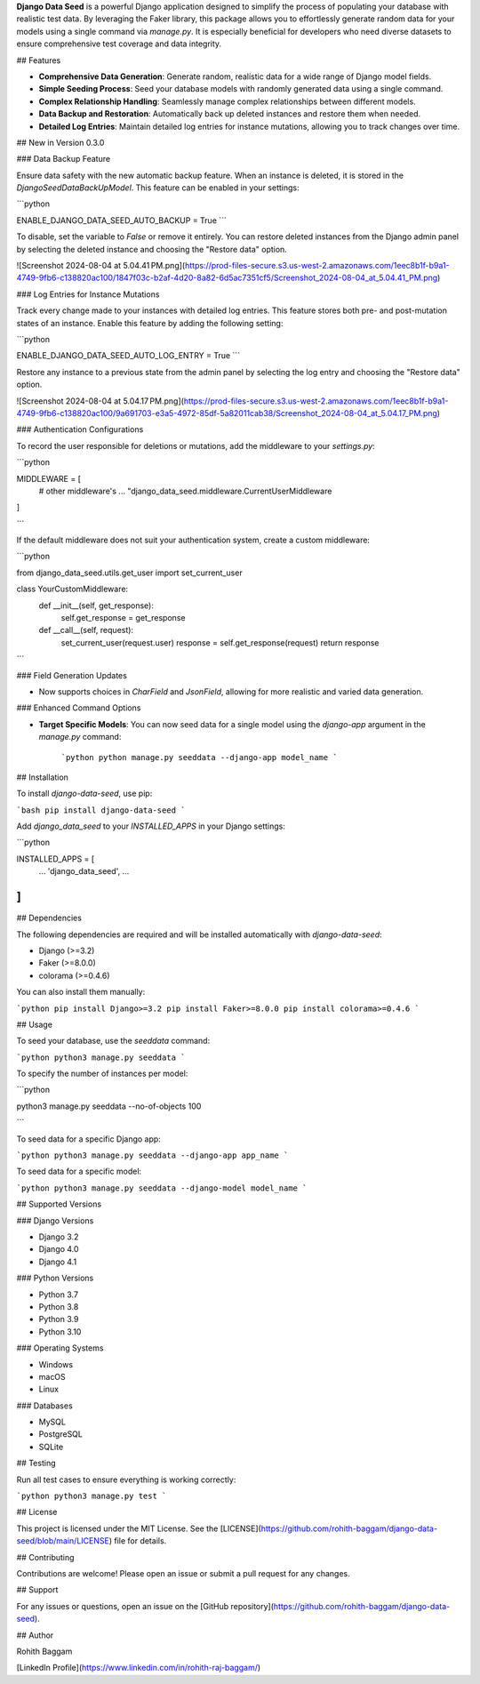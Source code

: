 **Django Data Seed** is a powerful Django application designed to simplify the process of populating your database with realistic test data. By leveraging the Faker library, this package allows you to effortlessly generate random data for your models using a single command via `manage.py`. It is especially beneficial for developers who need diverse datasets to ensure comprehensive test coverage and data integrity.

## Features

- **Comprehensive Data Generation**: Generate random, realistic data for a wide range of Django model fields.
- **Simple Seeding Process**: Seed your database models with randomly generated data using a single command.
- **Complex Relationship Handling**: Seamlessly manage complex relationships between different models.
- **Data Backup and Restoration**: Automatically back up deleted instances and restore them when needed.
- **Detailed Log Entries**: Maintain detailed log entries for instance mutations, allowing you to track changes over time.

## New in Version 0.3.0

### Data Backup Feature

Ensure data safety with the new automatic backup feature. When an instance is deleted, it is stored in the `DjangoSeedDataBackUpModel`. This feature can be enabled in your settings:

```python

ENABLE_DJANGO_DATA_SEED_AUTO_BACKUP = True
```

To disable, set the variable to `False` or remove it entirely. You can restore deleted instances from the Django admin panel by selecting the deleted instance and choosing the "Restore data" option.

![Screenshot 2024-08-04 at 5.04.41 PM.png](https://prod-files-secure.s3.us-west-2.amazonaws.com/1eec8b1f-b9a1-4749-9fb6-c138820ac100/1847f03c-b2af-4d20-8a82-6d5ac7351cf5/Screenshot_2024-08-04_at_5.04.41_PM.png)

### Log Entries for Instance Mutations

Track every change made to your instances with detailed log entries. This feature stores both pre- and post-mutation states of an instance. Enable this feature by adding the following setting:

```python

ENABLE_DJANGO_DATA_SEED_AUTO_LOG_ENTRY = True
```

Restore any instance to a previous state from the admin panel by selecting the log entry and choosing the "Restore data" option.

![Screenshot 2024-08-04 at 5.04.17 PM.png](https://prod-files-secure.s3.us-west-2.amazonaws.com/1eec8b1f-b9a1-4749-9fb6-c138820ac100/9a691703-e3a5-4972-85df-5a82011cab38/Screenshot_2024-08-04_at_5.04.17_PM.png)

### Authentication Configurations

To record the user responsible for deletions or mutations, add the middleware to your `settings.py`:

```python

MIDDLEWARE = [
    # other middleware's
    ...
    "django_data_seed.middleware.CurrentUserMiddleware
]

```

If the default middleware does not suit your authentication system, create a custom middleware:

```python

from django_data_seed.utils.get_user import set_current_user

class YourCustomMiddleware:
    def __init__(self, get_response):
        self.get_response = get_response

    def __call__(self, request):
        set_current_user(request.user)
        response = self.get_response(request)
        return response

```

### Field Generation Updates

- Now supports choices in `CharField` and `JsonField`, allowing for more realistic and varied data generation.

### Enhanced Command Options

- **Target Specific Models**: You can now seed data for a single model using the `django-app` argument in the `manage.py` command:
    
    ```python
    python manage.py seeddata --django-app model_name
    ```
    

## Installation

To install `django-data-seed`, use pip:

```bash
pip install django-data-seed
```

Add `django_data_seed` to your `INSTALLED_APPS` in your Django settings:

```python

INSTALLED_APPS = [
    ...
    'django_data_seed',
    ...
]
```

## Dependencies

The following dependencies are required and will be installed automatically with `django-data-seed`:

- Django (>=3.2)
- Faker (>=8.0.0)
- colorama (>=0.4.6)

You can also install them manually:

```python
pip install Django>=3.2
pip install Faker>=8.0.0
pip install colorama>=0.4.6
```

## Usage

To seed your database, use the `seeddata` command:

```python
python3 manage.py seeddata
```

To specify the number of instances per model:

```python

python3 manage.py seeddata --no-of-objects 100

```

To seed data for a specific Django app:

```python
python3 manage.py seeddata --django-app app_name
```

To seed data for a specific model:

```python
python3 manage.py seeddata --django-model model_name
```

## Supported Versions

### Django Versions

- Django 3.2
- Django 4.0
- Django 4.1

### Python Versions

- Python 3.7
- Python 3.8
- Python 3.9
- Python 3.10

### Operating Systems

- Windows
- macOS
- Linux

### Databases

- MySQL
- PostgreSQL
- SQLite

## Testing

Run all test cases to ensure everything is working correctly:

```python
python3 manage.py test
```

## License

This project is licensed under the MIT License. See the [LICENSE](https://github.com/rohith-baggam/django-data-seed/blob/main/LICENSE) file for details.

## Contributing

Contributions are welcome! Please open an issue or submit a pull request for any changes.

## Support

For any issues or questions, open an issue on the [GitHub repository](https://github.com/rohith-baggam/django-data-seed).

## Author

Rohith Baggam

[LinkedIn Profile](https://www.linkedin.com/in/rohith-raj-baggam/)